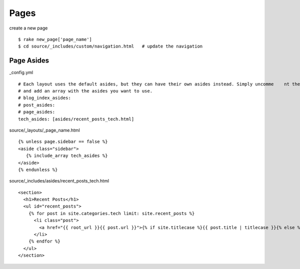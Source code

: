 ##########################
Pages
##########################

create a new page

::

    $ rake new_page['page_name']
    $ cd source/_includes/custom/navigation.html   # update the navigation

*************
Page Asides
*************

_config.yml

::

    # Each layout uses the default asides, but they can have their own asides instead. Simply uncomme    nt the lines below
    # and add an array with the asides you want to use.
    # blog_index_asides:
    # post_asides:
    # page_asides:
    tech_asides: [asides/recent_posts_tech.html]


source/_layouts/_page_name.html

::

     {% unless page.sidebar == false %}
     <aside class="sidebar">
        {% include_array tech_asides %}
     </aside>
     {% endunless %}

source/_includes/asides/recent_posts_tech.html

::

    <section>
      <h1>Recent Posts</h1>
      <ul id="recent_posts">
        {% for post in site.categories.tech limit: site.recent_posts %}
          <li class="post">
            <a href="{{ root_url }}{{ post.url }}">{% if site.titlecase %}{{ post.title | titlecase }}{% else %}{{ post.title }}{% endif %}</a>
          </li>
        {% endfor %}
      </ul>
    </section>


